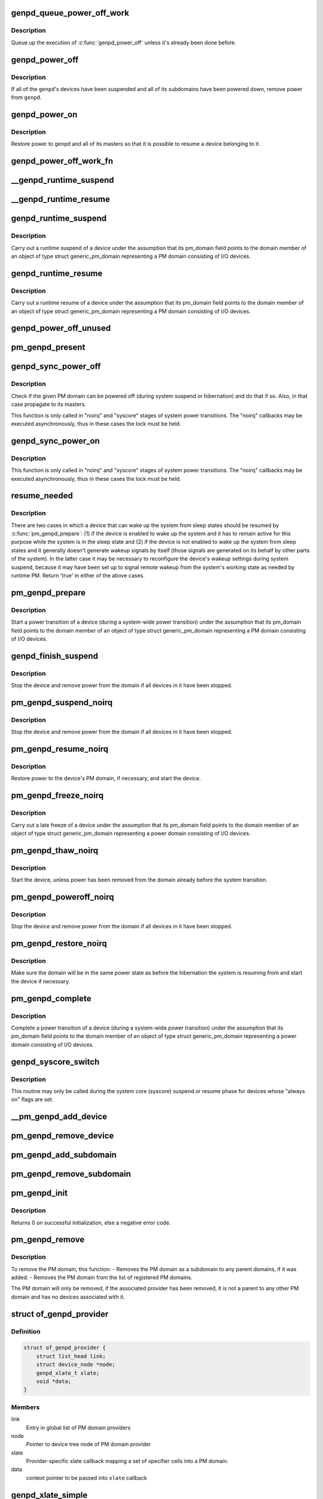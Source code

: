 .. -*- coding: utf-8; mode: rst -*-
.. src-file: drivers/base/power/domain.c

.. _`genpd_queue_power_off_work`:

genpd_queue_power_off_work
==========================

.. c:function:: void genpd_queue_power_off_work(struct generic_pm_domain *genpd)

    Queue up the execution of \ :c:func:`genpd_power_off`\ .

    :param struct generic_pm_domain \*genpd:
        PM domain to power off.

.. _`genpd_queue_power_off_work.description`:

Description
-----------

Queue up the execution of \ :c:func:`genpd_power_off`\  unless it's already been done
before.

.. _`genpd_power_off`:

genpd_power_off
===============

.. c:function:: int genpd_power_off(struct generic_pm_domain *genpd, bool one_dev_on, unsigned int depth)

    Remove power from a given PM domain.

    :param struct generic_pm_domain \*genpd:
        PM domain to power down.

    :param bool one_dev_on:
        If invoked from genpd's ->runtime_suspend\|resume() callback, the
        RPM status of the releated device is in an intermediate state, not yet turned
        into RPM_SUSPENDED. This means \ :c:func:`genpd_power_off`\  must allow one device to not
        be RPM_SUSPENDED, while it tries to power off the PM domain.

    :param unsigned int depth:
        *undescribed*

.. _`genpd_power_off.description`:

Description
-----------

If all of the \ ``genpd``\ 's devices have been suspended and all of its subdomains
have been powered down, remove power from \ ``genpd``\ .

.. _`genpd_power_on`:

genpd_power_on
==============

.. c:function:: int genpd_power_on(struct generic_pm_domain *genpd, unsigned int depth)

    Restore power to a given PM domain and its masters.

    :param struct generic_pm_domain \*genpd:
        PM domain to power up.

    :param unsigned int depth:
        nesting count for lockdep.

.. _`genpd_power_on.description`:

Description
-----------

Restore power to \ ``genpd``\  and all of its masters so that it is possible to
resume a device belonging to it.

.. _`genpd_power_off_work_fn`:

genpd_power_off_work_fn
=======================

.. c:function:: void genpd_power_off_work_fn(struct work_struct *work)

    Power off PM domain whose subdomain count is 0.

    :param struct work_struct \*work:
        Work structure used for scheduling the execution of this function.

.. _`__genpd_runtime_suspend`:

__genpd_runtime_suspend
=======================

.. c:function:: int __genpd_runtime_suspend(struct device *dev)

    walk the hierarchy of ->runtime_suspend() callbacks

    :param struct device \*dev:
        Device to handle.

.. _`__genpd_runtime_resume`:

__genpd_runtime_resume
======================

.. c:function:: int __genpd_runtime_resume(struct device *dev)

    walk the hierarchy of ->runtime_resume() callbacks

    :param struct device \*dev:
        Device to handle.

.. _`genpd_runtime_suspend`:

genpd_runtime_suspend
=====================

.. c:function:: int genpd_runtime_suspend(struct device *dev)

    Suspend a device belonging to I/O PM domain.

    :param struct device \*dev:
        Device to suspend.

.. _`genpd_runtime_suspend.description`:

Description
-----------

Carry out a runtime suspend of a device under the assumption that its
pm_domain field points to the domain member of an object of type
struct generic_pm_domain representing a PM domain consisting of I/O devices.

.. _`genpd_runtime_resume`:

genpd_runtime_resume
====================

.. c:function:: int genpd_runtime_resume(struct device *dev)

    Resume a device belonging to I/O PM domain.

    :param struct device \*dev:
        Device to resume.

.. _`genpd_runtime_resume.description`:

Description
-----------

Carry out a runtime resume of a device under the assumption that its
pm_domain field points to the domain member of an object of type
struct generic_pm_domain representing a PM domain consisting of I/O devices.

.. _`genpd_power_off_unused`:

genpd_power_off_unused
======================

.. c:function:: int genpd_power_off_unused( void)

    Power off all PM domains with no devices in use.

    :param  void:
        no arguments

.. _`pm_genpd_present`:

pm_genpd_present
================

.. c:function:: bool pm_genpd_present(const struct generic_pm_domain *genpd)

    Check if the given PM domain has been initialized.

    :param const struct generic_pm_domain \*genpd:
        PM domain to check.

.. _`genpd_sync_power_off`:

genpd_sync_power_off
====================

.. c:function:: void genpd_sync_power_off(struct generic_pm_domain *genpd, bool use_lock, unsigned int depth)

    Synchronously power off a PM domain and its masters.

    :param struct generic_pm_domain \*genpd:
        PM domain to power off, if possible.

    :param bool use_lock:
        use the lock.

    :param unsigned int depth:
        nesting count for lockdep.

.. _`genpd_sync_power_off.description`:

Description
-----------

Check if the given PM domain can be powered off (during system suspend or
hibernation) and do that if so.  Also, in that case propagate to its masters.

This function is only called in "noirq" and "syscore" stages of system power
transitions. The "noirq" callbacks may be executed asynchronously, thus in
these cases the lock must be held.

.. _`genpd_sync_power_on`:

genpd_sync_power_on
===================

.. c:function:: void genpd_sync_power_on(struct generic_pm_domain *genpd, bool use_lock, unsigned int depth)

    Synchronously power on a PM domain and its masters.

    :param struct generic_pm_domain \*genpd:
        PM domain to power on.

    :param bool use_lock:
        use the lock.

    :param unsigned int depth:
        nesting count for lockdep.

.. _`genpd_sync_power_on.description`:

Description
-----------

This function is only called in "noirq" and "syscore" stages of system power
transitions. The "noirq" callbacks may be executed asynchronously, thus in
these cases the lock must be held.

.. _`resume_needed`:

resume_needed
=============

.. c:function:: bool resume_needed(struct device *dev, const struct generic_pm_domain *genpd)

    Check whether to resume a device before system suspend.

    :param struct device \*dev:
        Device to check.

    :param const struct generic_pm_domain \*genpd:
        PM domain the device belongs to.

.. _`resume_needed.description`:

Description
-----------

There are two cases in which a device that can wake up the system from sleep
states should be resumed by \ :c:func:`pm_genpd_prepare`\ : (1) if the device is enabled
to wake up the system and it has to remain active for this purpose while the
system is in the sleep state and (2) if the device is not enabled to wake up
the system from sleep states and it generally doesn't generate wakeup signals
by itself (those signals are generated on its behalf by other parts of the
system).  In the latter case it may be necessary to reconfigure the device's
wakeup settings during system suspend, because it may have been set up to
signal remote wakeup from the system's working state as needed by runtime PM.
Return 'true' in either of the above cases.

.. _`pm_genpd_prepare`:

pm_genpd_prepare
================

.. c:function:: int pm_genpd_prepare(struct device *dev)

    Start power transition of a device in a PM domain.

    :param struct device \*dev:
        Device to start the transition of.

.. _`pm_genpd_prepare.description`:

Description
-----------

Start a power transition of a device (during a system-wide power transition)
under the assumption that its pm_domain field points to the domain member of
an object of type struct generic_pm_domain representing a PM domain
consisting of I/O devices.

.. _`genpd_finish_suspend`:

genpd_finish_suspend
====================

.. c:function:: int genpd_finish_suspend(struct device *dev, bool poweroff)

    Completion of suspend or hibernation of device in an I/O pm domain.

    :param struct device \*dev:
        Device to suspend.

    :param bool poweroff:
        Specifies if this is a poweroff_noirq or suspend_noirq callback.

.. _`genpd_finish_suspend.description`:

Description
-----------

Stop the device and remove power from the domain if all devices in it have
been stopped.

.. _`pm_genpd_suspend_noirq`:

pm_genpd_suspend_noirq
======================

.. c:function:: int pm_genpd_suspend_noirq(struct device *dev)

    Completion of suspend of device in an I/O PM domain.

    :param struct device \*dev:
        Device to suspend.

.. _`pm_genpd_suspend_noirq.description`:

Description
-----------

Stop the device and remove power from the domain if all devices in it have
been stopped.

.. _`pm_genpd_resume_noirq`:

pm_genpd_resume_noirq
=====================

.. c:function:: int pm_genpd_resume_noirq(struct device *dev)

    Start of resume of device in an I/O PM domain.

    :param struct device \*dev:
        Device to resume.

.. _`pm_genpd_resume_noirq.description`:

Description
-----------

Restore power to the device's PM domain, if necessary, and start the device.

.. _`pm_genpd_freeze_noirq`:

pm_genpd_freeze_noirq
=====================

.. c:function:: int pm_genpd_freeze_noirq(struct device *dev)

    Completion of freezing a device in an I/O PM domain.

    :param struct device \*dev:
        Device to freeze.

.. _`pm_genpd_freeze_noirq.description`:

Description
-----------

Carry out a late freeze of a device under the assumption that its
pm_domain field points to the domain member of an object of type
struct generic_pm_domain representing a power domain consisting of I/O
devices.

.. _`pm_genpd_thaw_noirq`:

pm_genpd_thaw_noirq
===================

.. c:function:: int pm_genpd_thaw_noirq(struct device *dev)

    Early thaw of device in an I/O PM domain.

    :param struct device \*dev:
        Device to thaw.

.. _`pm_genpd_thaw_noirq.description`:

Description
-----------

Start the device, unless power has been removed from the domain already
before the system transition.

.. _`pm_genpd_poweroff_noirq`:

pm_genpd_poweroff_noirq
=======================

.. c:function:: int pm_genpd_poweroff_noirq(struct device *dev)

    Completion of hibernation of device in an I/O PM domain.

    :param struct device \*dev:
        Device to poweroff.

.. _`pm_genpd_poweroff_noirq.description`:

Description
-----------

Stop the device and remove power from the domain if all devices in it have
been stopped.

.. _`pm_genpd_restore_noirq`:

pm_genpd_restore_noirq
======================

.. c:function:: int pm_genpd_restore_noirq(struct device *dev)

    Start of restore of device in an I/O PM domain.

    :param struct device \*dev:
        Device to resume.

.. _`pm_genpd_restore_noirq.description`:

Description
-----------

Make sure the domain will be in the same power state as before the
hibernation the system is resuming from and start the device if necessary.

.. _`pm_genpd_complete`:

pm_genpd_complete
=================

.. c:function:: void pm_genpd_complete(struct device *dev)

    Complete power transition of a device in a power domain.

    :param struct device \*dev:
        Device to complete the transition of.

.. _`pm_genpd_complete.description`:

Description
-----------

Complete a power transition of a device (during a system-wide power
transition) under the assumption that its pm_domain field points to the
domain member of an object of type struct generic_pm_domain representing
a power domain consisting of I/O devices.

.. _`genpd_syscore_switch`:

genpd_syscore_switch
====================

.. c:function:: void genpd_syscore_switch(struct device *dev, bool suspend)

    Switch power during system core suspend or resume.

    :param struct device \*dev:
        Device that normally is marked as "always on" to switch power for.

    :param bool suspend:
        *undescribed*

.. _`genpd_syscore_switch.description`:

Description
-----------

This routine may only be called during the system core (syscore) suspend or
resume phase for devices whose "always on" flags are set.

.. _`__pm_genpd_add_device`:

__pm_genpd_add_device
=====================

.. c:function:: int __pm_genpd_add_device(struct generic_pm_domain *genpd, struct device *dev, struct gpd_timing_data *td)

    Add a device to an I/O PM domain.

    :param struct generic_pm_domain \*genpd:
        PM domain to add the device to.

    :param struct device \*dev:
        Device to be added.

    :param struct gpd_timing_data \*td:
        Set of PM QoS timing parameters to attach to the device.

.. _`pm_genpd_remove_device`:

pm_genpd_remove_device
======================

.. c:function:: int pm_genpd_remove_device(struct generic_pm_domain *genpd, struct device *dev)

    Remove a device from an I/O PM domain.

    :param struct generic_pm_domain \*genpd:
        PM domain to remove the device from.

    :param struct device \*dev:
        Device to be removed.

.. _`pm_genpd_add_subdomain`:

pm_genpd_add_subdomain
======================

.. c:function:: int pm_genpd_add_subdomain(struct generic_pm_domain *genpd, struct generic_pm_domain *subdomain)

    Add a subdomain to an I/O PM domain.

    :param struct generic_pm_domain \*genpd:
        Master PM domain to add the subdomain to.

    :param struct generic_pm_domain \*subdomain:
        Subdomain to be added.

.. _`pm_genpd_remove_subdomain`:

pm_genpd_remove_subdomain
=========================

.. c:function:: int pm_genpd_remove_subdomain(struct generic_pm_domain *genpd, struct generic_pm_domain *subdomain)

    Remove a subdomain from an I/O PM domain.

    :param struct generic_pm_domain \*genpd:
        Master PM domain to remove the subdomain from.

    :param struct generic_pm_domain \*subdomain:
        Subdomain to be removed.

.. _`pm_genpd_init`:

pm_genpd_init
=============

.. c:function:: int pm_genpd_init(struct generic_pm_domain *genpd, struct dev_power_governor *gov, bool is_off)

    Initialize a generic I/O PM domain object.

    :param struct generic_pm_domain \*genpd:
        PM domain object to initialize.

    :param struct dev_power_governor \*gov:
        PM domain governor to associate with the domain (may be NULL).

    :param bool is_off:
        Initial value of the domain's power_is_off field.

.. _`pm_genpd_init.description`:

Description
-----------

Returns 0 on successful initialization, else a negative error code.

.. _`pm_genpd_remove`:

pm_genpd_remove
===============

.. c:function:: int pm_genpd_remove(struct generic_pm_domain *genpd)

    Remove a generic I/O PM domain

    :param struct generic_pm_domain \*genpd:
        Pointer to PM domain that is to be removed.

.. _`pm_genpd_remove.description`:

Description
-----------

To remove the PM domain, this function:
- Removes the PM domain as a subdomain to any parent domains,
if it was added.
- Removes the PM domain from the list of registered PM domains.

The PM domain will only be removed, if the associated provider has
been removed, it is not a parent to any other PM domain and has no
devices associated with it.

.. _`of_genpd_provider`:

struct of_genpd_provider
========================

.. c:type:: struct of_genpd_provider

    PM domain provider registration structure

.. _`of_genpd_provider.definition`:

Definition
----------

.. code-block:: c

    struct of_genpd_provider {
        struct list_head link;
        struct device_node *node;
        genpd_xlate_t xlate;
        void *data;
    }

.. _`of_genpd_provider.members`:

Members
-------

link
    Entry in global list of PM domain providers

node
    Pointer to device tree node of PM domain provider

xlate
    Provider-specific xlate callback mapping a set of specifier cells
    into a PM domain.

data
    context pointer to be passed into \ ``xlate``\  callback

.. _`genpd_xlate_simple`:

genpd_xlate_simple
==================

.. c:function:: struct generic_pm_domain *genpd_xlate_simple(struct of_phandle_args *genpdspec, void *data)

    Xlate function for direct node-domain mapping

    :param struct of_phandle_args \*genpdspec:
        OF phandle args to map into a PM domain

    :param void \*data:
        xlate function private data - pointer to struct generic_pm_domain

.. _`genpd_xlate_simple.description`:

Description
-----------

This is a generic xlate function that can be used to model PM domains that
have their own device tree nodes. The private data of xlate function needs
to be a valid pointer to struct generic_pm_domain.

.. _`genpd_xlate_onecell`:

genpd_xlate_onecell
===================

.. c:function:: struct generic_pm_domain *genpd_xlate_onecell(struct of_phandle_args *genpdspec, void *data)

    Xlate function using a single index.

    :param struct of_phandle_args \*genpdspec:
        OF phandle args to map into a PM domain

    :param void \*data:
        xlate function private data - pointer to struct genpd_onecell_data

.. _`genpd_xlate_onecell.description`:

Description
-----------

This is a generic xlate function that can be used to model simple PM domain
controllers that have one device tree node and provide multiple PM domains.
A single cell is used as an index into an array of PM domains specified in
the genpd_onecell_data struct when registering the provider.

.. _`genpd_add_provider`:

genpd_add_provider
==================

.. c:function:: int genpd_add_provider(struct device_node *np, genpd_xlate_t xlate, void *data)

    Register a PM domain provider for a node

    :param struct device_node \*np:
        Device node pointer associated with the PM domain provider.

    :param genpd_xlate_t xlate:
        Callback for decoding PM domain from phandle arguments.

    :param void \*data:
        Context pointer for \ ``xlate``\  callback.

.. _`of_genpd_add_provider_simple`:

of_genpd_add_provider_simple
============================

.. c:function:: int of_genpd_add_provider_simple(struct device_node *np, struct generic_pm_domain *genpd)

    Register a simple PM domain provider

    :param struct device_node \*np:
        Device node pointer associated with the PM domain provider.

    :param struct generic_pm_domain \*genpd:
        Pointer to PM domain associated with the PM domain provider.

.. _`of_genpd_add_provider_onecell`:

of_genpd_add_provider_onecell
=============================

.. c:function:: int of_genpd_add_provider_onecell(struct device_node *np, struct genpd_onecell_data *data)

    Register a onecell PM domain provider

    :param struct device_node \*np:
        Device node pointer associated with the PM domain provider.

    :param struct genpd_onecell_data \*data:
        Pointer to the data associated with the PM domain provider.

.. _`of_genpd_del_provider`:

of_genpd_del_provider
=====================

.. c:function:: void of_genpd_del_provider(struct device_node *np)

    Remove a previously registered PM domain provider

    :param struct device_node \*np:
        Device node pointer associated with the PM domain provider

.. _`genpd_get_from_provider`:

genpd_get_from_provider
=======================

.. c:function:: struct generic_pm_domain *genpd_get_from_provider(struct of_phandle_args *genpdspec)

    Look-up PM domain

    :param struct of_phandle_args \*genpdspec:
        OF phandle args to use for look-up

.. _`genpd_get_from_provider.description`:

Description
-----------

Looks for a PM domain provider under the node specified by \ ``genpdspec``\  and if
found, uses xlate function of the provider to map phandle args to a PM
domain.

Returns a valid pointer to struct generic_pm_domain on success or \ :c:func:`ERR_PTR`\ 
on failure.

.. _`of_genpd_add_device`:

of_genpd_add_device
===================

.. c:function:: int of_genpd_add_device(struct of_phandle_args *genpdspec, struct device *dev)

    Add a device to an I/O PM domain

    :param struct of_phandle_args \*genpdspec:
        OF phandle args to use for look-up PM domain

    :param struct device \*dev:
        Device to be added.

.. _`of_genpd_add_device.description`:

Description
-----------

Looks-up an I/O PM domain based upon phandle args provided and adds
the device to the PM domain. Returns a negative error code on failure.

.. _`of_genpd_add_subdomain`:

of_genpd_add_subdomain
======================

.. c:function:: int of_genpd_add_subdomain(struct of_phandle_args *parent_spec, struct of_phandle_args *subdomain_spec)

    Add a subdomain to an I/O PM domain.

    :param struct of_phandle_args \*parent_spec:
        OF phandle args to use for parent PM domain look-up

    :param struct of_phandle_args \*subdomain_spec:
        OF phandle args to use for subdomain look-up

.. _`of_genpd_add_subdomain.description`:

Description
-----------

Looks-up a parent PM domain and subdomain based upon phandle args
provided and adds the subdomain to the parent PM domain. Returns a
negative error code on failure.

.. _`of_genpd_remove_last`:

of_genpd_remove_last
====================

.. c:function:: struct generic_pm_domain *of_genpd_remove_last(struct device_node *np)

    Remove the last PM domain registered for a provider

    :param struct device_node \*np:
        *undescribed*

.. _`of_genpd_remove_last.description`:

Description
-----------

Find the last PM domain that was added by a particular provider and
remove this PM domain from the list of PM domains. The provider is
identified by the 'provider' device structure that is passed. The PM
domain will only be removed, if the provider associated with domain
has been removed.

Returns a valid pointer to struct generic_pm_domain on success or
\ :c:func:`ERR_PTR`\  on failure.

.. _`genpd_dev_pm_detach`:

genpd_dev_pm_detach
===================

.. c:function:: void genpd_dev_pm_detach(struct device *dev, bool power_off)

    Detach a device from its PM domain.

    :param struct device \*dev:
        Device to detach.

    :param bool power_off:
        Currently not used

.. _`genpd_dev_pm_detach.description`:

Description
-----------

Try to locate a corresponding generic PM domain, which the device was
attached to previously. If such is found, the device is detached from it.

.. _`genpd_dev_pm_attach`:

genpd_dev_pm_attach
===================

.. c:function:: int genpd_dev_pm_attach(struct device *dev)

    Attach a device to its PM domain using DT.

    :param struct device \*dev:
        Device to attach.

.. _`genpd_dev_pm_attach.description`:

Description
-----------

Parse device's OF node to find a PM domain specifier. If such is found,
attaches the device to retrieved pm_domain ops.

Both generic and legacy Samsung-specific DT bindings are supported to keep
backwards compatibility with existing DTBs.

Returns 0 on successfully attached PM domain or negative error code. Note
that if a power-domain exists for the device, but it cannot be found or
turned on, then return -EPROBE_DEFER to ensure that the device is not
probed and to re-try again later.

.. _`of_genpd_parse_idle_states`:

of_genpd_parse_idle_states
==========================

.. c:function:: int of_genpd_parse_idle_states(struct device_node *dn, struct genpd_power_state **states, int *n)

    Return array of idle states for the genpd.

    :param struct device_node \*dn:
        The genpd device node

    :param struct genpd_power_state \*\*states:
        The pointer to which the state array will be saved.

    :param int \*n:
        The count of elements in the array returned from this function.

.. _`of_genpd_parse_idle_states.description`:

Description
-----------

Returns the device states parsed from the OF node. The memory for the states
is allocated by this function and is the responsibility of the caller to
free the memory after use.

.. This file was automatic generated / don't edit.

